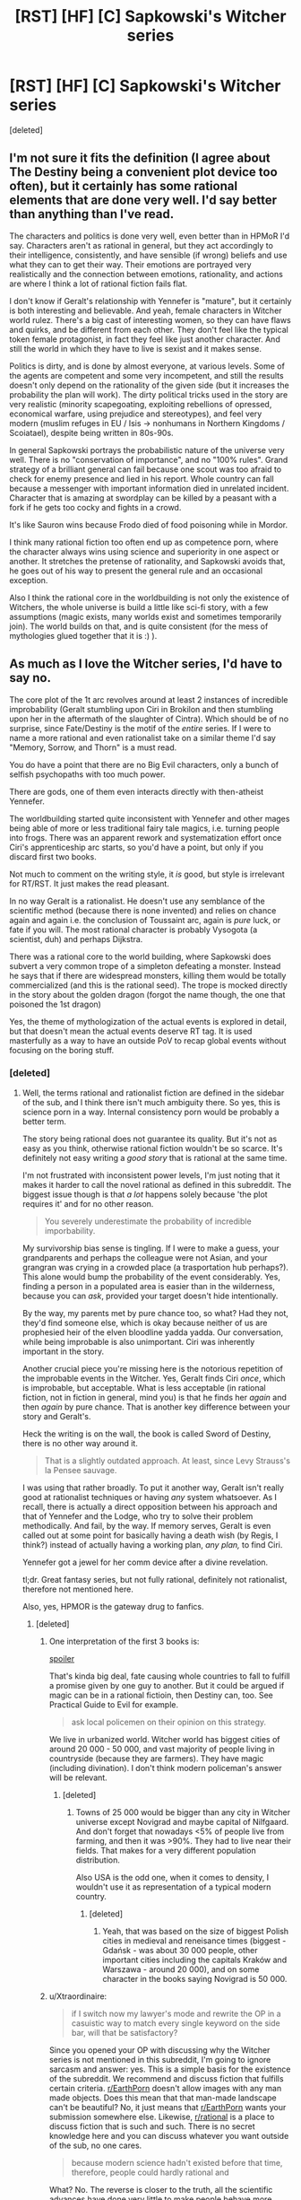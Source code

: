 #+TITLE: [RST] [HF] [C] Sapkowski's Witcher series

* [RST] [HF] [C] Sapkowski's Witcher series
:PROPERTIES:
:Score: 15
:DateUnix: 1505073077.0
:DateShort: 2017-Sep-11
:END:
[deleted]


** I'm not sure it fits the definition (I agree about The Destiny being a convenient plot device too often), but it certainly has some rational elements that are done very well. I'd say better than anything than I've read.

The characters and politics is done very well, even better than in HPMoR I'd say. Characters aren't as rational in general, but they act accordingly to their intelligence, consistently, and have sensible (if wrong) beliefs and use what they can to get their way. Their emotions are portrayed very realistically and the connection between emotions, rationality, and actions are where I think a lot of rational fiction fails flat.

I don't know if Geralt's relationship with Yennefer is "mature", but it certainly is both interesting and believable. And yeah, female characters in Witcher world rulez. There's a big cast of interesting women, so they can have flaws and quirks, and be different from each other. They don't feel like the typical token female protagonist, in fact they feel like just another character. And still the world in which they have to live is sexist and it makes sense.

Politics is dirty, and is done by almost everyone, at various levels. Some of the agents are competent and some very incompetent, and still the results doesn't only depend on the rationality of the given side (but it increases the probability the plan will work). The dirty political tricks used in the story are very realistic (minority scapegoating, exploiting rebellions of opressed, economical warfare, using prejudice and stereotypes), and feel very modern (muslim refuges in EU / Isis -> nonhumans in Northern Kingdoms / Scoiatael), despite being written in 80s-90s.

In general Sapkowski portrays the probabilistic nature of the universe very well. There is no "conservation of importance", and no "100% rules". Grand strategy of a brilliant general can fail because one scout was too afraid to check for enemy presence and lied in his report. Whole country can fall because a messenger with important information died in unrelated incident. Character that is amazing at swordplay can be killed by a peasant with a fork if he gets too cocky and fights in a crowd.

It's like Sauron wins because Frodo died of food poisoning while in Mordor.

I think many rational fiction too often end up as competence porn, where the character always wins using science and superiority in one aspect or another. It stretches the pretense of rationality, and Sapkowski avoids that, he goes out of his way to present the general rule and an occasional exception.

Also I think the rational core in the worldbuilding is not only the existence of Witchers, the whole universe is build a little like sci-fi story, with a few assumptions (magic exists, many worlds exist and sometimes temporarily join). The world builds on that, and is quite consistent (for the mess of mythologies glued together that it is :) ).
:PROPERTIES:
:Author: ajuc
:Score: 15
:DateUnix: 1505124371.0
:DateShort: 2017-Sep-11
:END:


** As much as I love the Witcher series, I'd have to say no.

The core plot of the 1t arc revolves around at least 2 instances of incredible improbability (Geralt stumbling upon Ciri in Brokilon and then stumbling upon her in the aftermath of the slaughter of Cintra). Which should be of no surprise, since Fate/Destiny is the motif of the /entire/ series. If I were to name a more rational and even rationalist take on a similar theme I'd say "Memory, Sorrow, and Thorn" is a must read.

You do have a point that there are no Big Evil characters, only a bunch of selfish psychopaths with too much power.

There are gods, one of them even interacts directly with then-atheist Yennefer.

The worldbuilding started quite inconsistent with Yennefer and other mages being able of more or less traditional fairy tale magics, i.e. turning people into frogs. There was an apparent rework and systematization effort once Ciri's apprenticeship arc starts, so you'd have a point, but only if you discard first two books.

Not much to comment on the writing style, it /is/ good, but style is irrelevant for RT/RST. It just makes the read pleasant.

In no way Geralt is a rationalist. He doesn't use any semblance of the scientific method (because there is none invented) and relies on chance again and again i.e. the conclusion of Toussaint arc, again is /pure/ luck, or fate if you will. The most rational character is probably Vysogota (a scientist, duh) and perhaps Dijkstra.

There was a rational core to the world building, where Sapkowski does subvert a very common trope of a simpleton defeating a monster. Instead he says that if there are widespread monsters, killing them would be totally commercialized (and this is the rational seed). The trope is mocked directly in the story about the golden dragon (forgot the name though, the one that poisoned the 1st dragon)

Yes, the theme of mythologization of the actual events is explored in detail, but that doesn't mean the actual events deserve RT tag. It is used masterfully as a way to have an outside PoV to recap global events without focusing on the boring stuff.
:PROPERTIES:
:Author: Xtraordinaire
:Score: 8
:DateUnix: 1505080150.0
:DateShort: 2017-Sep-11
:END:

*** [deleted]
:PROPERTIES:
:Score: 5
:DateUnix: 1505086362.0
:DateShort: 2017-Sep-11
:END:

**** Well, the terms rational and rationalist fiction are defined in the sidebar of the sub, and I think there isn't much ambiguity there. So yes, this is science porn in a way. Internal consistency porn would be probably a better term.

The story being rational does not guarantee its quality. But it's not as easy as you think, otherwise rational fiction wouldn't be so scarce. It's definitely not easy writing a /good story/ that is rational at the same time.

I'm not frustrated with inconsistent power levels, I'm just noting that it makes it harder to call the novel rational as defined in this subreddit. The biggest issue though is that /a lot/ happens solely because 'the plot requires it' and for no other reason.

#+begin_quote
  You severely underestimate the probability of incredible imporbability.
#+end_quote

My survivorship bias sense is tingling. If I were to make a guess, your grandparents and perhaps the colleague were not Asian, and your grangran was crying in a crowded place (a trasportation hub perhaps?). This alone would bump the probability of the event considerably. Yes, finding a person in a populated area is easier than in the wilderness, because you can /ask/, provided your target doesn't hide intentionally.

By the way, my parents met by pure chance too, so what? Had they not, they'd find someone else, which is okay because neither of us are prophesied heir of the elven bloodline yadda yadda. Our conversation, while being improbable is also unimportant. Ciri was inherently important in the story.

Another crucial piece you're missing here is the notorious repetition of the improbable events in the Witcher. Yes, Geralt finds Ciri /once/, which is improbable, but acceptable. What is less acceptable (in rational fiction, not in fiction in general, mind you) is that he finds her /again/ and then /again/ by pure chance. That is another key difference between your story and Geralt's.

Heck the writing is on the wall, the book is called Sword of Destiny, there is no other way around it.

#+begin_quote
  That is a slightly outdated approach. At least, since Levy Strauss's la Pensee sauvage.
#+end_quote

I was using that rather broadly. To put it another way, Geralt isn't really good at rationalist techniques or having /any/ system whatsoever. As I recall, there is actually a direct opposition between his approach and that of Yennefer and the Lodge, who try to solve their problem methodically. And fail, by the way. If memory serves, Geralt is even called out at some point for basically having a death wish (by Regis, I think?) instead of actually having a working plan, /any plan,/ to find Ciri.

Yennefer got a jewel for her comm device after a divine revelation.

tl;dr. Great fantasy series, but not fully rational, definitely not rationalist, therefore not mentioned here.

Also, yes, HPMOR is the gateway drug to fanfics.
:PROPERTIES:
:Author: Xtraordinaire
:Score: 2
:DateUnix: 1505094507.0
:DateShort: 2017-Sep-11
:END:

***** [deleted]
:PROPERTIES:
:Score: 0
:DateUnix: 1505113811.0
:DateShort: 2017-Sep-11
:END:

****** One interpretation of the first 3 books is:

[[#s][spoiler]]

That's kinda big deal, fate causing whole countries to fall to fulfill a promise given by one guy to another. But it could be argued if magic can be in a rational fictioin, then Destiny can, too. See Practical Guide to Evil for example.

#+begin_quote
  ask local policemen on their opinion on this strategy.
#+end_quote

We live in urbanized world. Witcher world has biggest cities of around 20 000 - 50 000, and vast majority of people living in countryside (because they are farmers). They have magic (including divination). I don't think modern policeman's answer will be relevant.
:PROPERTIES:
:Author: ajuc
:Score: 2
:DateUnix: 1505128016.0
:DateShort: 2017-Sep-11
:END:

******* [deleted]
:PROPERTIES:
:Score: 1
:DateUnix: 1505159214.0
:DateShort: 2017-Sep-12
:END:

******** Towns of 25 000 would be bigger than any city in Witcher universe except Novigrad and maybe capital of Nilfgaard. And don't forget that nowadays <5% of people live from farming, and then it was >90%. They had to live near their fields. That makes for a very different population distribution.

Also USA is the odd one, when it comes to density, I wouldn't use it as representation of a typical modern country.
:PROPERTIES:
:Author: ajuc
:Score: 1
:DateUnix: 1505198852.0
:DateShort: 2017-Sep-12
:END:

********* [deleted]
:PROPERTIES:
:Score: 1
:DateUnix: 1505207518.0
:DateShort: 2017-Sep-12
:END:

********** Yeah, that was based on the size of biggest Polish cities in medieval and reneisance times (biggest - Gdańsk - was about 30 000 people, other important cities including the capitals Kraków and Warszawa - around 20 000), and on some character in the books saying Novigrad is 50 000.
:PROPERTIES:
:Author: ajuc
:Score: 1
:DateUnix: 1505209662.0
:DateShort: 2017-Sep-12
:END:


****** u/Xtraordinaire:
#+begin_quote
  if I switch now my lawyer's mode and rewrite the OP in a casuistic way to match every single keyword on the side bar, will that be satisfactory?
#+end_quote

Since you opened your OP with discussing why the Witcher series is not mentioned in this subreddit, I'm going to ignore sarcasm and answer: yes. This is a simple basis for the existence of the subreddit. We recommend and discuss fiction that fulfills certain criteria. [[/r/EarthPorn][r/EarthPorn]] doesn't allow images with any man made objects. Does this mean that that man-made landscape can't be beautiful? No, it just means that [[/r/EarthPorn][r/EarthPorn]] wants your submission somewhere else. Likewise, [[/r/rational][r/rational]] is a place to discuss fiction that is such and such. There is no secret knowledge here and you can discuss whatever you want outside of the sub, no one cares.

#+begin_quote
  because modern science hadn't existed before that time, therefore, people could hardly rational and
#+end_quote

What? No. The reverse is closer to the truth, all the scientific advances have done very little to make people behave more rationally.

#+begin_quote
  of course, couldn't be rationalist in that time.
#+end_quote

If we are talking about delving into cognitive sciences in detail like HPMOR does, then perhaps. But that doesn't mean you can't use logic to demystify a phenomena, or that you can't construct your story with enough foreshadowings and clues so that /the reader/ can figure stuff out.

Besides, in fantasy genre you can stretch the boundaries of the age of reason quite a bit. It's fantasy for a reason.

#+begin_quote
  therefore, the writer has to add Mary Sue there in order to match criteria of rationalism. and Mary Sue is what makes bad prose.
#+end_quote

What? This is nonsense. Rationalism is just one aspect of the character, balance it out and you're fine. Your protagonist may be rationalist but that doesn't mean they can't make mistakes or can't face insurmountable difficulties.

Case in point: HPJEV. Yes, if you are writing a RST fanfic, merely upgrading your protagonist would make them a Sue indeedy, because rationalism/munchkinism is a powerful tool. But that's exactly why Yudkowsky upgraded not only HJPEV, but Quirrelmort as well. EY even said something along the lines if you give Frodo a light saber, then you have to give Sauron a death star.

#+begin_quote
  and this method, about finding a missing person in China by sitting in a random public place in random time in random town - well, did you try that by yourself to recommend that as having a chance of great probability?
#+end_quote

You're missing my point here. It obviously has a greater probability than wandering in the wilderness, since you meet more people that way and each meeting increases the chances of success. I specifically said /provided your target doesn't HIDE intentionally/ so your police example is irrelevant. A normal person is easier to find in a city because he freely gives away information about his identity to anyone he meets. These people then can spread this information further. A person in the wilderness gives information to /no one/, and it doesn't spread.

And it obviously has a better probability because it happened /just once/ to your grangran as opposed happening at least thrice.

#+begin_quote
  we are talking about fantasy world full of jinnies, intelligent monsters and ancient spirits. that would be a bit naive to call anyone in that world a believer on the ground that they interact with an element of their normal environement.
#+end_quote

[[http://i.imgur.com/oIvVRLx.png][???]]

You said that there are no gods and if something happens it's never a deus ex machina. I'm just showing the apparent contradiction. Whether or not Yennefer became a believer doesn't matter. The jewel moved the plot, that is all.
:PROPERTIES:
:Author: Xtraordinaire
:Score: 2
:DateUnix: 1505132515.0
:DateShort: 2017-Sep-11
:END:

******* [deleted]
:PROPERTIES:
:Score: 2
:DateUnix: 1505162903.0
:DateShort: 2017-Sep-12
:END:

******** Yeah, you did. If you call a meditation, trance, and a divine revelation which made the sorceress relive Odin's discovery of the runes (an adapted version) a "negotiation", yeah, I call that quite a misinterpretation. It's literally a negation of "if something good happens, it's never a deus ex machina or triumph of justice", full stop. It's an instance of a higher, supernatural, and previously largely unknown to the reader force gracing the protagonist only because she passed a moral purity test. Comparing this to human negotiations is either stupid or dishonest because no human counter-agent would be able to conduct such a test.

#+begin_quote
  may you kindly recommend me more irrational fiction with this kind of deus ex machina solutions?
#+end_quote

Yes, the public library in Imaverysmartown has a sizable collection. Plus, it's a nice town, good community, you'd fit right in. They do have a problem with their plumbing and sewage systems, though. They just keep leaking all the time. Tut-tut.

#+begin_quote
  I'm going to say no.
#+end_quote

Then don't ask a question if you're not ready to accept the answer.

Why don't you guys recommend the excellent Witcher books? -- Because they don't fulfill our requirements, even if they're great. -- Bu.. bu.. but muh excellence!
:PROPERTIES:
:Author: Xtraordinaire
:Score: 2
:DateUnix: 1505168705.0
:DateShort: 2017-Sep-12
:END:

********* [deleted]
:PROPERTIES:
:Score: -2
:DateUnix: 1505170344.0
:DateShort: 2017-Sep-12
:END:

********** It looks like you certainly don't pay any attention at all and can't actually address the argument. Which would be that it's an act of grace from /supernatural/ and previously unknown to the reader and therefore /unexpected/ force. That makes it a /deus ex machina/ both literally and figuratively.
:PROPERTIES:
:Author: Xtraordinaire
:Score: 2
:DateUnix: 1505171377.0
:DateShort: 2017-Sep-12
:END:

*********** [deleted]
:PROPERTIES:
:Score: 1
:DateUnix: 1505377617.0
:DateShort: 2017-Sep-14
:END:

************ Get off your high horse and address the substance of the argument. How hard can it be? Heck, forget the horse. Focus on the argument already.
:PROPERTIES:
:Author: Xtraordinaire
:Score: 2
:DateUnix: 1505390840.0
:DateShort: 2017-Sep-14
:END:


*** u/AugSphere:
#+begin_quote
  The core plot of the 1t arc revolves around at least 2 instances of incredible improbability (Geralt stumbling upon Ciri in Brokilon and then stumbling upon her in the aftermath of the slaughter of Cintra). Which should be of no surprise, since Fate/Destiny is the motif of the entire series.
#+end_quote

Not sure what I think about witcher overall (it's been too long and my memories of the books are hazy), but fate being involved doesn't automatically disqualify it. Sure it does provide some leeway for the otherwise improbable events, but it's not like they happen solely "because plot requires them". Things are happening because destiny is influencing events, with effects observable to and exploited by the people inside the fictional universe.
:PROPERTIES:
:Author: AugSphere
:Score: 4
:DateUnix: 1505121071.0
:DateShort: 2017-Sep-11
:END:

**** However, fate, like the Simurgh, is an explanation with nearly infinite explanatory power, which means that fate, like the Simurgh, is an explanation best used infrequently.
:PROPERTIES:
:Author: 696e6372656469626c65
:Score: 3
:DateUnix: 1505147954.0
:DateShort: 2017-Sep-11
:END:

***** Yup. I fully agree. I really dislike these types of all-powerful plot devices myself. Just thought I'd point out that in this case it's at least a bit forgivable, since it's not invisible or completely unpredictable to the people affected by it.
:PROPERTIES:
:Author: AugSphere
:Score: 3
:DateUnix: 1505172362.0
:DateShort: 2017-Sep-12
:END:

****** Yup. Also, Simurgh is working against the protagonist so it also makes it more acceptable. Another example: the Cthaeh.
:PROPERTIES:
:Author: Xtraordinaire
:Score: 2
:DateUnix: 1505175542.0
:DateShort: 2017-Sep-12
:END:


*** u/ajuc:
#+begin_quote
  The trope is mocked directly in the story about the golden dragon (forgot the name though, the one that poisoned the 1st dragon)
#+end_quote

It's playing with old Polish fable about the Dratewka cobbler, almost all of his short stories are "what could be the real history behind fables in fantasy world". Also I don't think amateur having a good (and rational) solution once in a while makes the story irrational. It actually makes it more believable. Among all of the books Geralt killed dozens of monsters, and the amateurs have solved a problem once? That's Sapkowski's trademark - showing the general rules and exceptions. I think it's more believable than rules that work 100% of the time.
:PROPERTIES:
:Author: ajuc
:Score: 3
:DateUnix: 1505120387.0
:DateShort: 2017-Sep-11
:END:

**** u/Xtraordinaire:
#+begin_quote
  Also I don't think amateur having a good (and rational) solution once in a while makes the story irrational.
#+end_quote

I did not mean that, actually I'm talking about the opposite in that paragraph, the rational bits of witcherverse worldbuilding. I'm just talking about Sapkowski's intention to deconstruct this trope from multiple angles. And yes, this casting of fables in a gritty universe is a good, entertaining element of rational fiction.
:PROPERTIES:
:Author: Xtraordinaire
:Score: 1
:DateUnix: 1505128623.0
:DateShort: 2017-Sep-11
:END:

***** Oh, sorry, I misunderstood you.
:PROPERTIES:
:Author: ajuc
:Score: 1
:DateUnix: 1505128764.0
:DateShort: 2017-Sep-11
:END:


*** u/Anderkent:
#+begin_quote
  The worldbuilding started quite inconsistent with Yennefer and other mages being able of more or less traditional fairy tale magics, i.e. turning people into frogs. There was an apparent rework and systematization effort once Ciri's apprenticeship arc starts, so you'd have a point, but only if you discard first two books
#+end_quote

I don't think that's inconsistent. Yennifer is an archmage with tens/hundreds of years of experience; Ciri is a novice. It makes sense that Ciri is only capable of more restricted, more structured forms of expression, whereas Yennifer can do whatever she well pleases.
:PROPERTIES:
:Author: Anderkent
:Score: 2
:DateUnix: 1505132625.0
:DateShort: 2017-Sep-11
:END:

**** It's inconsistent because later in the series she and other archmages have lost these powers, not because there is a skill disparity between an apprentice and a good mage.
:PROPERTIES:
:Author: Xtraordinaire
:Score: 2
:DateUnix: 1505133230.0
:DateShort: 2017-Sep-11
:END:


**** A frog is an amphibian. They lay their eggs in water. The eggs hatch into a tadpole which lives in water until it metamorphoses into an adult frog.
:PROPERTIES:
:Author: AnimalFactsBot
:Score: -2
:DateUnix: 1505133237.0
:DateShort: 2017-Sep-11
:END:


** Am I the only one that enjoyed the Witcher 3 more then the first book (I have read only the first one)?
:PROPERTIES:
:Author: hoja_nasredin
:Score: 1
:DateUnix: 1505165247.0
:DateShort: 2017-Sep-12
:END:


** hmmm I havent read the whole saga. In fact i only have read the short stories which were fantastic in their own right but I would neither call them rationalist nor even rational. They maybe somehow fit into the sidebar rational but they lack certain rational qualities like for example munchkinry amongst other things.
:PROPERTIES:
:Author: IgonnaBe3
:Score: 1
:DateUnix: 1505076420.0
:DateShort: 2017-Sep-11
:END:

*** [deleted]
:PROPERTIES:
:Score: 2
:DateUnix: 1505076743.0
:DateShort: 2017-Sep-11
:END:

**** Truthfully i would need to reread them. I first read them in middle school 1st class and that was 6 years ago so my memmory is a little bit fuzzy.

So take my opinion with a bit (whole truck) of salt.
:PROPERTIES:
:Author: IgonnaBe3
:Score: 1
:DateUnix: 1505077249.0
:DateShort: 2017-Sep-11
:END:


*** Same; read them in the original years ago and while they're a good read, the more powerful characters are idiot-balling quite often.
:PROPERTIES:
:Author: Anderkent
:Score: 1
:DateUnix: 1505079052.0
:DateShort: 2017-Sep-11
:END:

**** [deleted]
:PROPERTIES:
:Score: 1
:DateUnix: 1505079997.0
:DateShort: 2017-Sep-11
:END:

***** I'd personally argue that for something to be a real idiot ball, the character has to act more stupid than he's normally been shown to be.

I don't think that's the case with Harry in that scene - by the point he got to releasing Bellatrix, he had a long and well documented history of repeatedly trusting Quirrel blindly even though doing so was obviously quite retarded.
:PROPERTIES:
:Author: Flamesmcgee
:Score: 3
:DateUnix: 1505093685.0
:DateShort: 2017-Sep-11
:END:

